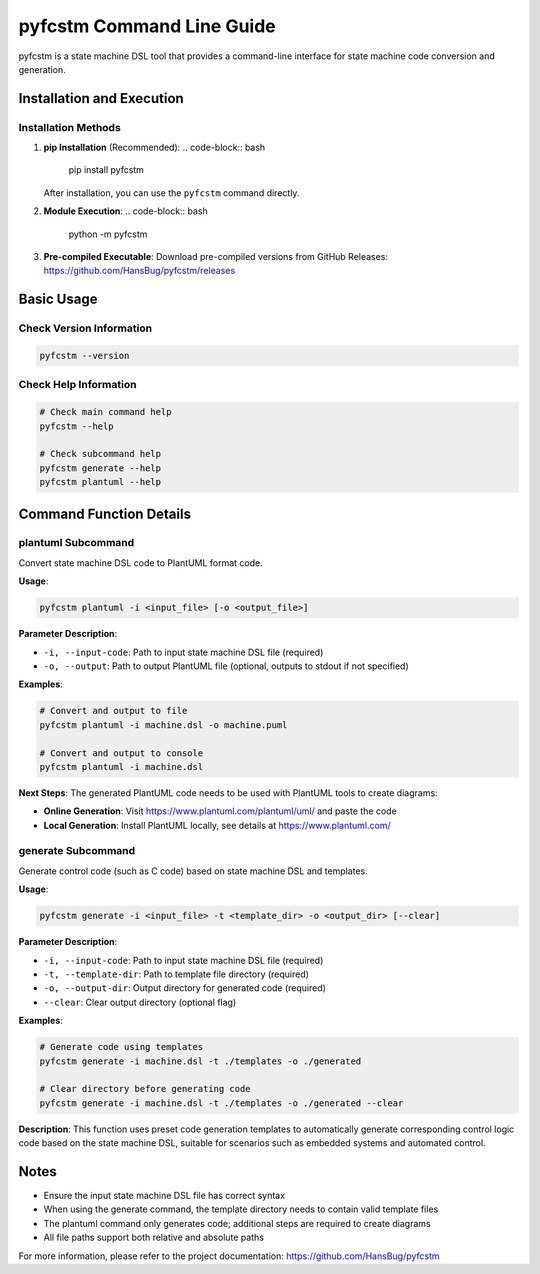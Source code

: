 pyfcstm Command Line Guide
===============================================

pyfcstm is a state machine DSL tool that provides a command-line interface for state machine code conversion and generation.

Installation and Execution
---------------------------------------

Installation Methods
~~~~~~~~~~~~~~~~~~~~~~~~~~~~~~~~~

1. **pip Installation** (Recommended):
   .. code-block:: bash

      pip install pyfcstm

   After installation, you can use the ``pyfcstm`` command directly.

2. **Module Execution**:
   .. code-block:: bash

      python -m pyfcstm

3. **Pre-compiled Executable**:
   Download pre-compiled versions from GitHub Releases:
   https://github.com/HansBug/pyfcstm/releases

Basic Usage
---------------------

Check Version Information
~~~~~~~~~~~~~~~~~~~~~~~~~~~~~~~~~~~~~

.. code-block:: bash

   pyfcstm --version

Check Help Information
~~~~~~~~~~~~~~~~~~~~~~~~~~~~~~~~~

.. code-block:: bash

   # Check main command help
   pyfcstm --help

   # Check subcommand help
   pyfcstm generate --help
   pyfcstm plantuml --help

Command Function Details
-------------------------------------

plantuml Subcommand
~~~~~~~~~~~~~~~~~~~~~~~~~~~~~~

Convert state machine DSL code to PlantUML format code.

**Usage**:

.. code-block:: bash

   pyfcstm plantuml -i <input_file> [-o <output_file>]

**Parameter Description**:

- ``-i, --input-code``: Path to input state machine DSL file (required)
- ``-o, --output``: Path to output PlantUML file (optional, outputs to stdout if not specified)

**Examples**:

.. code-block:: bash

   # Convert and output to file
   pyfcstm plantuml -i machine.dsl -o machine.puml

   # Convert and output to console
   pyfcstm plantuml -i machine.dsl

**Next Steps**:
The generated PlantUML code needs to be used with PlantUML tools to create diagrams:

- **Online Generation**: Visit https://www.plantuml.com/plantuml/uml/ and paste the code
- **Local Generation**: Install PlantUML locally, see details at https://www.plantuml.com/

generate Subcommand
~~~~~~~~~~~~~~~~~~~~~~~~~~~~~~

Generate control code (such as C code) based on state machine DSL and templates.

**Usage**:

.. code-block:: bash

   pyfcstm generate -i <input_file> -t <template_dir> -o <output_dir> [--clear]

**Parameter Description**:

- ``-i, --input-code``: Path to input state machine DSL file (required)
- ``-t, --template-dir``: Path to template file directory (required)
- ``-o, --output-dir``: Output directory for generated code (required)
- ``--clear``: Clear output directory (optional flag)

**Examples**:

.. code-block:: bash

   # Generate code using templates
   pyfcstm generate -i machine.dsl -t ./templates -o ./generated

   # Clear directory before generating code
   pyfcstm generate -i machine.dsl -t ./templates -o ./generated --clear

**Description**:
This function uses preset code generation templates to automatically generate corresponding control logic code based on the state machine DSL, suitable for scenarios such as embedded systems and automated control.

Notes
----------------

- Ensure the input state machine DSL file has correct syntax
- When using the generate command, the template directory needs to contain valid template files
- The plantuml command only generates code; additional steps are required to create diagrams
- All file paths support both relative and absolute paths

For more information, please refer to the project documentation: https://github.com/HansBug/pyfcstm

